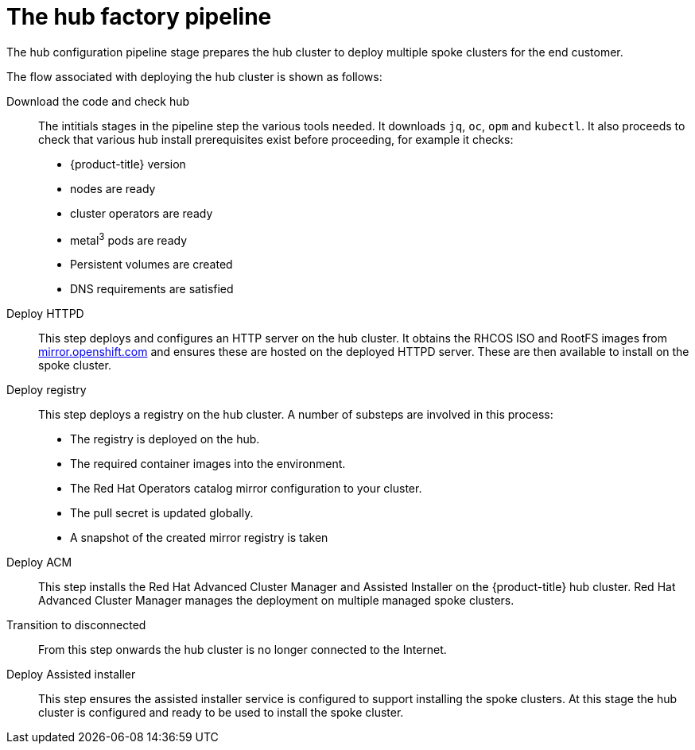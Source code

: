 // Module included in the following assemblies:
//
// * scalability_and_performance/ztp-factory-install-clusters.adoc
:_content-type: CONCEPT
[id="hub-factory-pipeline_{context}"]
= The hub factory pipeline

The hub configuration pipeline stage prepares the hub cluster to deploy multiple spoke clusters for the end customer. 

The flow associated with deploying the hub cluster is shown as follows:

Download the code and check hub::

The intitials stages in the pipeline step the various tools needed. It downloads `jq`, `oc`, `opm` and `kubectl`. It also proceeds to check that various hub install prerequisites exist before proceeding, for example it checks:

* {product-title} version
* nodes are ready
* cluster operators are ready
* metal^3^ pods are ready
* Persistent volumes are created
* DNS requirements are satisfied

Deploy HTTPD::

This step deploys and configures an HTTP server on the hub cluster. It obtains the RHCOS ISO and RootFS images from link:https://mirror.openshift.com/pub/openshift-v4/dependencies/rhcos/pre-release/[mirror.openshift.com] and ensures these are hosted on the deployed HTTPD server. These are then available to install on the spoke cluster.

Deploy registry::

This step deploys a registry on the hub cluster. A number of substeps are involved in this process:

* The registry is deployed on the hub.
* The required container images into the environment.
* The Red Hat Operators catalog mirror configuration to your cluster.
* The pull secret is updated globally.
* A snapshot of the created mirror registry is taken

Deploy ACM::

This step installs the Red Hat Advanced Cluster Manager and Assisted Installer on the {product-title} hub cluster. Red Hat Advanced Cluster Manager manages the deployment on multiple managed spoke clusters.

Transition to disconnected::

From this step onwards the hub cluster is no longer connected to the Internet.

Deploy Assisted installer::

This step ensures the assisted installer service is configured to support installing the spoke clusters. At this stage the hub cluster is configured and ready to be used to install the spoke cluster.
